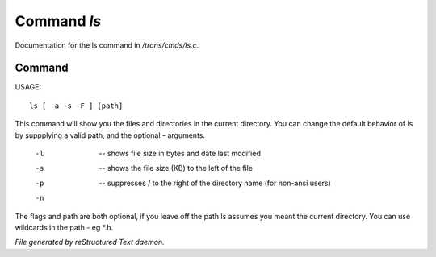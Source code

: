 *************
Command *ls*
*************

Documentation for the ls command in */trans/cmds/ls.c*.

Command
=======

USAGE::

	ls [ -a -s -F ] [path]

This command will show you the files and directories in the
current directory.  You can change the default behavior of ls by
suppplying a valid path, and the optional - arguments.

 -l  --  shows file size in bytes and date last modified
 -s  --  shows the file size (KB) to the left of the file
 -p  --  suppresses / to the right of the directory name (for non-ansi users)
 -n  ..  suppresses "invisible" files (names starting with .)

The flags and path are both optional, if you leave off the path
ls assumes you meant the current directory.
You can use wildcards in the path - eg *.h.



*File generated by reStructured Text daemon.*
